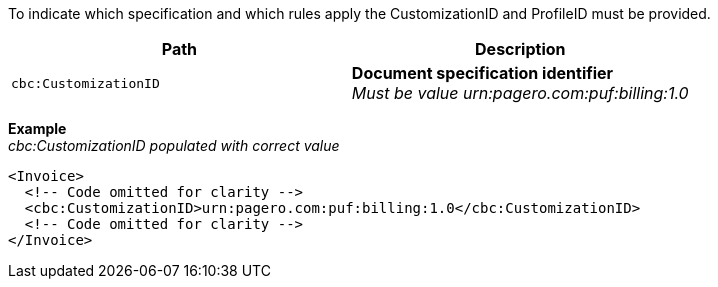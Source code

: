 To indicate which specification and which rules apply the CustomizationID and ProfileID must be provided.

|===
|Path |Description

|`cbc:CustomizationID`
|**Document specification identifier** +
__Must be value urn:pagero.com:puf:billing:1.0__
|===

*Example* +
_cbc:CustomizationID populated with correct value_
[source,xml]
----
<Invoice>
  <!-- Code omitted for clarity -->
  <cbc:CustomizationID>urn:pagero.com:puf:billing:1.0</cbc:CustomizationID>
  <!-- Code omitted for clarity -->
</Invoice>
----
